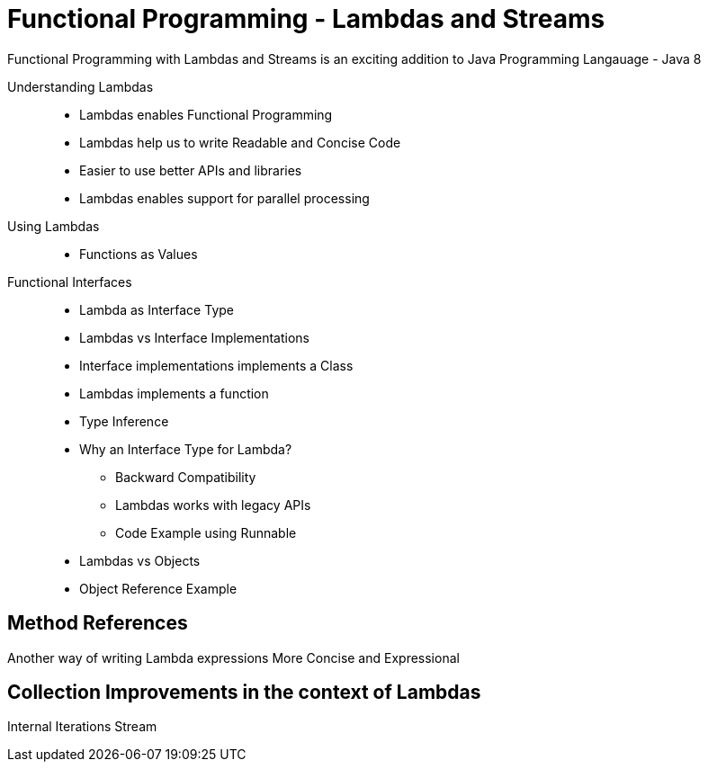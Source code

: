 # Functional Programming - Lambdas and Streams

Functional Programming with Lambdas and Streams is an exciting addition to Java Programming Langauage - Java 8

Understanding Lambdas::
* Lambdas enables Functional Programming
* Lambdas help us to write Readable and Concise Code
* Easier to use better APIs and libraries
* Lambdas enables support for parallel processing


Using Lambdas::
* Functions as Values

Functional Interfaces::
* Lambda as Interface Type
* Lambdas vs Interface Implementations
* Interface implementations implements a Class
* Lambdas implements a function
* Type Inference
* Why an Interface Type for Lambda?
** Backward Compatibility
** Lambdas works with legacy APIs
** Code Example using Runnable
* Lambdas vs Objects
* Object Reference Example


## Method References

Another way of writing Lambda expressions
More Concise and Expressional


## Collection Improvements in the context of Lambdas

Internal Iterations
Stream


